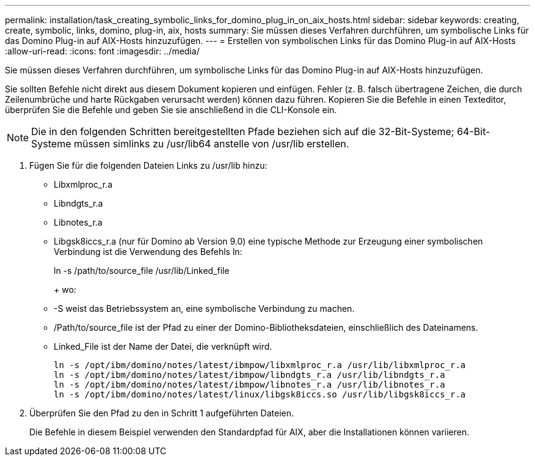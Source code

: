 ---
permalink: installation/task_creating_symbolic_links_for_domino_plug_in_on_aix_hosts.html 
sidebar: sidebar 
keywords: creating, create, symbolic, links, domino, plug-in, aix, hosts 
summary: Sie müssen dieses Verfahren durchführen, um symbolische Links für das Domino Plug-in auf AIX-Hosts hinzuzufügen. 
---
= Erstellen von symbolischen Links für das Domino Plug-in auf AIX-Hosts
:allow-uri-read: 
:icons: font
:imagesdir: ../media/


[role="lead"]
Sie müssen dieses Verfahren durchführen, um symbolische Links für das Domino Plug-in auf AIX-Hosts hinzuzufügen.

Sie sollten Befehle nicht direkt aus diesem Dokument kopieren und einfügen. Fehler (z. B. falsch übertragene Zeichen, die durch Zeilenumbrüche und harte Rückgaben verursacht werden) können dazu führen. Kopieren Sie die Befehle in einen Texteditor, überprüfen Sie die Befehle und geben Sie sie anschließend in die CLI-Konsole ein.


NOTE: Die in den folgenden Schritten bereitgestellten Pfade beziehen sich auf die 32-Bit-Systeme; 64-Bit-Systeme müssen simlinks zu /usr/lib64 anstelle von /usr/lib erstellen.

. Fügen Sie für die folgenden Dateien Links zu /usr/lib hinzu:
+
** Libxmlproc_r.a
** Libndgts_r.a
** Libnotes_r.a
** Libgsk8iccs_r.a (nur für Domino ab Version 9.0) eine typische Methode zur Erzeugung einer symbolischen Verbindung ist die Verwendung des Befehls ln:


+
ln -s /path/to/source_file /usr/lib/Linked_file

+
+ wo:

+
** -S weist das Betriebssystem an, eine symbolische Verbindung zu machen.
** /Path/to/source_file ist der Pfad zu einer der Domino-Bibliotheksdateien, einschließlich des Dateinamens.
** Linked_File ist der Name der Datei, die verknüpft wird.
+
[listing]
----
ln -s /opt/ibm/domino/notes/latest/ibmpow/libxmlproc_r.a /usr/lib/libxmlproc_r.a
ln -s /opt/ibm/domino/notes/latest/ibmpow/libndgts_r.a /usr/lib/libndgts_r.a
ln -s /opt/ibm/domino/notes/latest/ibmpow/libnotes_r.a /usr/lib/libnotes_r.a
ln -s /opt/ibm/domino/notes/latest/linux/libgsk8iccs.so /usr/lib/libgsk8iccs_r.a
----


. Überprüfen Sie den Pfad zu den in Schritt 1 aufgeführten Dateien.
+
Die Befehle in diesem Beispiel verwenden den Standardpfad für AIX, aber die Installationen können variieren.



